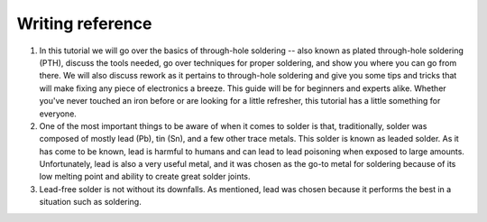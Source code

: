 Writing reference
----------------------------

1. In this tutorial we will go over the basics of through-hole soldering -- also known as plated through-hole soldering (PTH), discuss the tools needed, go over techniques for proper soldering, and show you where you can go from there. We will also discuss rework as it pertains to through-hole soldering and give you some tips and tricks that will make fixing any piece of electronics a breeze. This guide will be for beginners and experts alike. Whether you've never touched an iron before or are looking for a little refresher, this tutorial has a little something for everyone.

2. One of the most important things to be aware of when it comes to solder is that, traditionally, solder was composed of mostly lead (Pb), tin (Sn), and a few other trace metals. This solder is known as leaded solder. As it has come to be known, lead is harmful to humans and can lead to lead poisoning when exposed to large amounts. Unfortunately, lead is also a very useful metal, and it was chosen as the go-to metal for soldering because of its low melting point and ability to create great solder joints.

3. Lead-free solder is not without its downfalls. As mentioned, lead was chosen because it performs the best in a situation such as soldering. 




